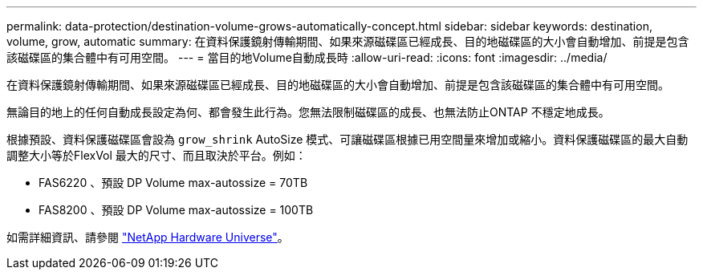 ---
permalink: data-protection/destination-volume-grows-automatically-concept.html 
sidebar: sidebar 
keywords: destination, volume, grow, automatic 
summary: 在資料保護鏡射傳輸期間、如果來源磁碟區已經成長、目的地磁碟區的大小會自動增加、前提是包含該磁碟區的集合體中有可用空間。 
---
= 當目的地Volume自動成長時
:allow-uri-read: 
:icons: font
:imagesdir: ../media/


[role="lead"]
在資料保護鏡射傳輸期間、如果來源磁碟區已經成長、目的地磁碟區的大小會自動增加、前提是包含該磁碟區的集合體中有可用空間。

無論目的地上的任何自動成長設定為何、都會發生此行為。您無法限制磁碟區的成長、也無法防止ONTAP 不穩定地成長。

根據預設、資料保護磁碟區會設為 `grow_shrink` AutoSize 模式、可讓磁碟區根據已用空間量來增加或縮小。資料保護磁碟區的最大自動調整大小等於FlexVol 最大的尺寸、而且取決於平台。例如：

* FAS6220 、預設 DP Volume max-autossize = 70TB
* FAS8200 、預設 DP Volume max-autossize = 100TB


如需詳細資訊、請參閱 https://hwu.netapp.com/["NetApp Hardware Universe"^]。
